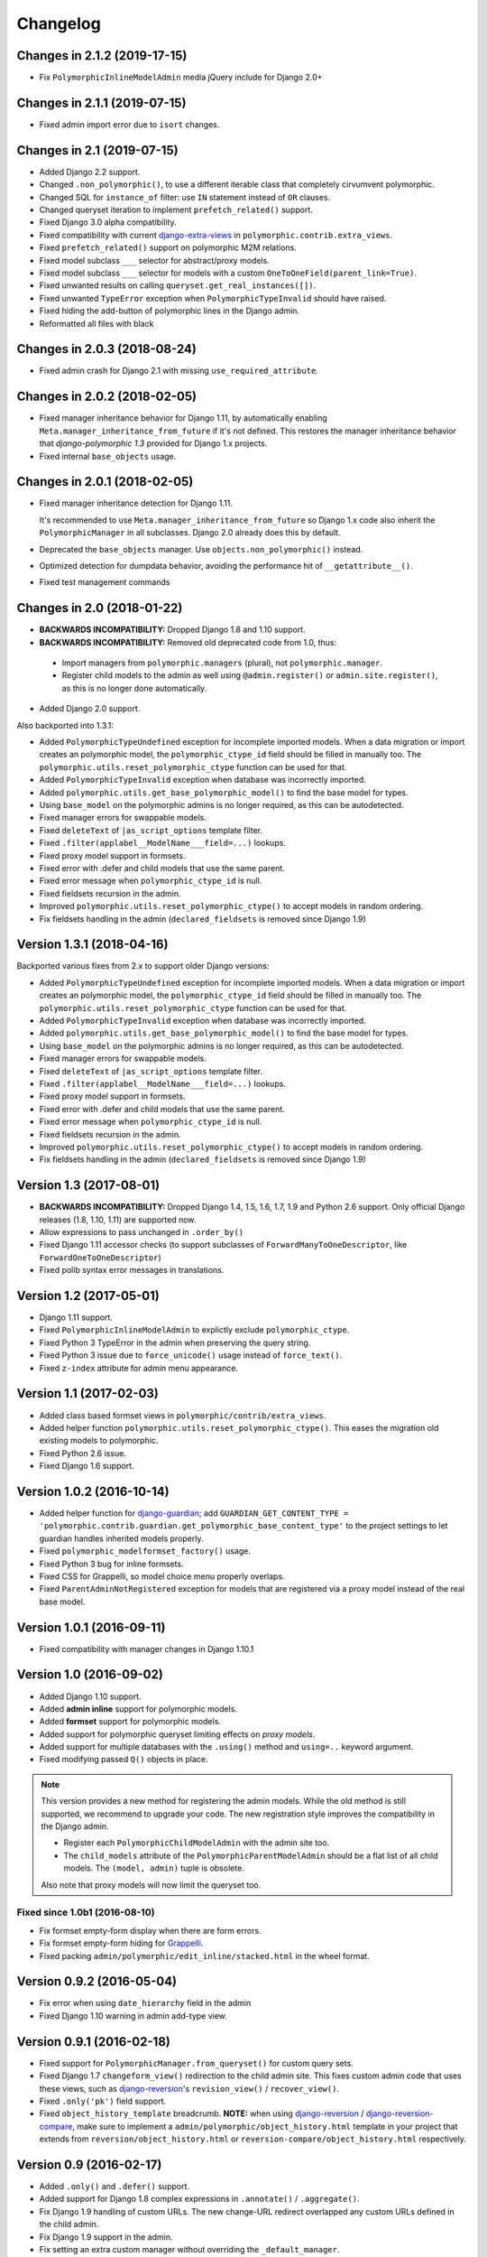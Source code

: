 Changelog
=========

Changes in 2.1.2 (2019-17-15)
-----------------------------

* Fix ``PolymorphicInlineModelAdmin`` media jQuery include for Django 2.0+


Changes in 2.1.1 (2019-07-15)
-----------------------------

* Fixed admin import error due to ``isort`` changes.


Changes in 2.1 (2019-07-15)
---------------------------

* Added Django 2.2 support.
* Changed ``.non_polymorphic()``, to use a different iterable class that completely cirvumvent polymorphic.
* Changed SQL for ``instance_of`` filter: use ``IN`` statement instead of ``OR`` clauses.
* Changed queryset iteration to implement ``prefetch_related()`` support.
* Fixed Django 3.0 alpha compatibility.
* Fixed compatibility with current django-extra-views_ in ``polymorphic.contrib.extra_views``.
* Fixed ``prefetch_related()`` support on polymorphic M2M relations.
* Fixed model subclass ``___`` selector for abstract/proxy models.
* Fixed model subclass ``___`` selector for models with a custom ``OneToOneField(parent_link=True)``.
* Fixed unwanted results on calling ``queryset.get_real_instances([])``.
* Fixed unwanted ``TypeError`` exception when ``PolymorphicTypeInvalid`` should have raised.
* Fixed hiding the add-button of polymorphic lines in the Django admin.
* Reformatted all files with black


Changes in 2.0.3 (2018-08-24)
-----------------------------

* Fixed admin crash for Django 2.1 with missing ``use_required_attribute``.


Changes in 2.0.2 (2018-02-05)
-----------------------------

* Fixed manager inheritance behavior for Django 1.11, by automatically enabling ``Meta.manager_inheritance_from_future`` if it's not defined.
  This restores the manager inheritance behavior that *django-polymorphic 1.3* provided for Django 1.x projects.
* Fixed internal ``base_objects`` usage.


Changes in 2.0.1 (2018-02-05)
-----------------------------

* Fixed manager inheritance detection for Django 1.11.

  It's recommended to use ``Meta.manager_inheritance_from_future`` so Django 1.x code also inherit
  the ``PolymorphicManager`` in all subclasses. Django 2.0 already does this by default.

* Deprecated the ``base_objects`` manager. Use ``objects.non_polymorphic()`` instead.
* Optimized detection for dumpdata behavior, avoiding the performance hit of ``__getattribute__()``.
* Fixed test management commands


Changes in 2.0 (2018-01-22)
---------------------------

* **BACKWARDS INCOMPATIBILITY:** Dropped Django 1.8 and 1.10 support.
* **BACKWARDS INCOMPATIBILITY:** Removed old deprecated code from 1.0, thus:

 * Import managers from ``polymorphic.managers`` (plural), not ``polymorphic.manager``.
 * Register child models to the admin as well using ``@admin.register()`` or ``admin.site.register()``,
   as this is no longer done automatically.

* Added Django 2.0 support.

Also backported into 1.3.1:

* Added ``PolymorphicTypeUndefined`` exception for incomplete imported models.
  When a data migration or import creates an polymorphic model,
  the ``polymorphic_ctype_id`` field should be filled in manually too.
  The ``polymorphic.utils.reset_polymorphic_ctype`` function can be used for that.
* Added ``PolymorphicTypeInvalid`` exception when database was incorrectly imported.
* Added ``polymorphic.utils.get_base_polymorphic_model()`` to find the base model for types.
* Using ``base_model`` on the polymorphic admins is no longer required, as this can be autodetected.
* Fixed manager errors for swappable models.
* Fixed ``deleteText`` of ``|as_script_options`` template filter.
* Fixed ``.filter(applabel__ModelName___field=...)`` lookups.
* Fixed proxy model support in formsets.
* Fixed error with .defer and child models that use the same parent.
* Fixed error message when ``polymorphic_ctype_id`` is null.
* Fixed fieldsets recursion in the admin.
* Improved ``polymorphic.utils.reset_polymorphic_ctype()`` to accept models in random ordering.
* Fix fieldsets handling in the admin (``declared_fieldsets`` is removed since Django 1.9)


Version 1.3.1 (2018-04-16)
--------------------------

Backported various fixes from 2.x to support older Django versions:

* Added ``PolymorphicTypeUndefined`` exception for incomplete imported models.
  When a data migration or import creates an polymorphic model,
  the ``polymorphic_ctype_id`` field should be filled in manually too.
  The ``polymorphic.utils.reset_polymorphic_ctype`` function can be used for that.
* Added ``PolymorphicTypeInvalid`` exception when database was incorrectly imported.
* Added ``polymorphic.utils.get_base_polymorphic_model()`` to find the base model for types.
* Using ``base_model`` on the polymorphic admins is no longer required, as this can be autodetected.
* Fixed manager errors for swappable models.
* Fixed ``deleteText`` of ``|as_script_options`` template filter.
* Fixed ``.filter(applabel__ModelName___field=...)`` lookups.
* Fixed proxy model support in formsets.
* Fixed error with .defer and child models that use the same parent.
* Fixed error message when ``polymorphic_ctype_id`` is null.
* Fixed fieldsets recursion in the admin.
* Improved ``polymorphic.utils.reset_polymorphic_ctype()`` to accept models in random ordering.
* Fix fieldsets handling in the admin (``declared_fieldsets`` is removed since Django 1.9)


Version 1.3 (2017-08-01)
------------------------

* **BACKWARDS INCOMPATIBILITY:** Dropped Django 1.4, 1.5, 1.6, 1.7, 1.9 and Python 2.6 support.
  Only official Django releases (1.8, 1.10, 1.11) are supported now.
* Allow expressions to pass unchanged in ``.order_by()``
* Fixed Django 1.11 accessor checks (to support subclasses of ``ForwardManyToOneDescriptor``, like ``ForwardOneToOneDescriptor``)
* Fixed polib syntax error messages in translations.


Version 1.2 (2017-05-01)
------------------------

* Django 1.11 support.
* Fixed ``PolymorphicInlineModelAdmin`` to explictly exclude ``polymorphic_ctype``.
* Fixed Python 3 TypeError in the admin when preserving the query string.
* Fixed Python 3 issue due to ``force_unicode()`` usage instead of ``force_text()``.
* Fixed ``z-index`` attribute for admin menu appearance.


Version 1.1 (2017-02-03)
------------------------

* Added class based formset views in ``polymorphic/contrib/extra_views``.
* Added helper function ``polymorphic.utils.reset_polymorphic_ctype()``.
  This eases the migration old existing models to polymorphic.
* Fixed Python 2.6 issue.
* Fixed Django 1.6 support.


Version 1.0.2 (2016-10-14)
--------------------------

* Added helper function for django-guardian_; add
  ``GUARDIAN_GET_CONTENT_TYPE = 'polymorphic.contrib.guardian.get_polymorphic_base_content_type'``
  to the project settings to let guardian handles inherited models properly.
* Fixed ``polymorphic_modelformset_factory()`` usage.
* Fixed Python 3 bug for inline formsets.
* Fixed CSS for Grappelli, so model choice menu properly overlaps.
* Fixed ``ParentAdminNotRegistered`` exception for models that are registered via a proxy model instead of the real base model.


Version 1.0.1 (2016-09-11)
--------------------------

* Fixed compatibility with manager changes in Django 1.10.1


Version 1.0 (2016-09-02)
------------------------

* Added Django 1.10 support.
* Added **admin inline** support for polymorphic models.
* Added **formset** support for polymorphic models.
* Added support for polymorphic queryset limiting effects on *proxy models*.
* Added support for multiple databases with the ``.using()`` method and ``using=..`` keyword argument.
* Fixed modifying passed ``Q()`` objects in place.

.. note::
   This version provides a new method for registering the admin models.
   While the old method is still supported, we recommend to upgrade your code.
   The new registration style improves the compatibility in the Django admin.

   * Register each ``PolymorphicChildModelAdmin`` with the admin site too.
   * The ``child_models`` attribute of the ``PolymorphicParentModelAdmin`` should be a flat list of all child models.
     The ``(model, admin)`` tuple is obsolete.

   Also note that proxy models will now limit the queryset too.


Fixed since 1.0b1 (2016-08-10)
~~~~~~~~~~~~~~~~~~~~~~~~~~~~~~

* Fix formset empty-form display when there are form errors.
* Fix formset empty-form hiding for Grappelli_.
* Fixed packing ``admin/polymorphic/edit_inline/stacked.html`` in the wheel format.


Version 0.9.2 (2016-05-04)
--------------------------

* Fix error when using ``date_hierarchy`` field in the admin
* Fixed Django 1.10 warning in admin add-type view.


Version 0.9.1 (2016-02-18)
--------------------------

* Fixed support for ``PolymorphicManager.from_queryset()`` for custom query sets.
* Fixed Django 1.7 ``changeform_view()`` redirection to the child admin site.
  This fixes custom admin code that uses these views, such as django-reversion_'s ``revision_view()`` / ``recover_view()``.
* Fixed ``.only('pk')`` field support.
* Fixed ``object_history_template`` breadcrumb.
  **NOTE:** when using django-reversion_ / django-reversion-compare_, make sure to implement
  a ``admin/polymorphic/object_history.html`` template in your project that extends
  from ``reversion/object_history.html`` or ``reversion-compare/object_history.html`` respectively.


Version 0.9 (2016-02-17)
------------------------

* Added ``.only()`` and ``.defer()`` support.
* Added support for Django 1.8 complex expressions in ``.annotate()`` / ``.aggregate()``.
* Fix Django 1.9 handling of custom URLs.
  The new change-URL redirect overlapped any custom URLs defined in the child admin.
* Fix Django 1.9 support in the admin.
* Fix setting an extra custom manager without overriding the ``_default_manager``.
* Fix missing ``history_view()`` redirection to the child admin, which is important for django-reversion_ support.
  See the documentation for hints for :ref:`django-reversion-compare support <django-reversion-compare-support>`.


Version 0.8.1 (2015-12-29)
--------------------------

* Fixed support for reverse relations for ``relname___field`` when the field starts with an ``_`` character.
  Otherwise, the query will be interpreted as subclass lookup (``ClassName___field``).


Version 0.8 (2015-12-28)
------------------------

* Added Django 1.9 compatibility.
* Renamed ``polymorphic.manager`` => ``polymorphic.managers`` for consistentcy.
* **BACKWARDS INCOMPATIBILITY:** The import paths have changed to support Django 1.9.
  Instead of ``from polymorphic import X``,
  you'll have to import from the proper package. For example:

.. code-block:: python

    from polymorphic.models import PolymorphicModel
    from polymorphic.managers import PolymorphicManager, PolymorphicQuerySet
    from polymorphic.showfields import ShowFieldContent, ShowFieldType, ShowFieldTypeAndContent

* **BACKWARDS INCOMPATIBILITY:** Removed ``__version__.py`` in favor of a standard ``__version__`` in ``polymorphic/__init__.py``.
* **BACKWARDS INCOMPATIBILITY:** Removed automatic proxying of method calls to the queryset class.
  Use the standard Django methods instead:

.. code-block:: python

    # In model code:
    objects = PolymorphicQuerySet.as_manager()

    # For manager code:
    MyCustomManager = PolymorphicManager.from_queryset(MyCustomQuerySet)



Version 0.7.2 (2015-10-01)
--------------------------

* Added ``queryset.as_manager()`` support for Django 1.7/1.8
* Optimize model access for non-dumpdata usage; avoid ``__getattribute__()`` call each time to access the manager.
* Fixed 500 error when using invalid PK's in the admin URL, return 404 instead.
* Fixed possible issues when using an custom ``AdminSite`` class for the parent object.
* Fixed Pickle exception when polymorphic model is cached.


Version 0.7.1 (2015-04-30)
--------------------------

* Fixed Django 1.8 support for related field widgets.


Version 0.7 (2015-04-08)
------------------------

* Added Django 1.8 support
* Added support for custom primary key defined using ``mybase_ptr = models.OneToOneField(BaseClass, parent_link=True, related_name="...")``.
* Fixed Python 3 issue in the admin
* Fixed ``_default_manager`` to be consistent with Django, it's now assigned directly instead of using ``add_to_class()``
* Fixed 500 error for admin URLs without a '/', e.g. ``admin/app/parentmodel/id``.
* Fixed preserved filter for Django admin in delete views
* Removed test noise for diamond inheritance problem (which Django 1.7 detects)


Version 0.6.1 (2014-12-30)
--------------------------

* Remove Django 1.7 warnings
* Fix Django 1.4/1.5 queryset calls on related objects for unknown methods.
  The ``RelatedManager`` code overrides ``get_query_set()`` while ``__getattr__()`` used the new-style ``get_queryset()``.
* Fix validate_model_fields(), caused errors when metaclass raises errors


Version 0.6 (2014-10-14)
------------------------

* Added Django 1.7 support.
* Added permission check for all child types.
* **BACKWARDS INCOMPATIBILITY:** the ``get_child_type_choices()`` method receives 2 arguments now (request, action).
  If you have overwritten this method in your code, make sure the method signature is updated accordingly.


Version 0.5.6 (2014-07-21)
--------------------------

* Added ``pk_regex`` to the ``PolymorphicParentModelAdmin`` to support non-integer primary keys.
* Fixed passing ``?ct_id=`` to the add view for Django 1.6 (fixes compatibility with django-parler_).


Version 0.5.5 (2014-04-29)
--------------------------

* Fixed ``get_real_instance_class()`` for proxy models (broke in 0.5.4).


Version 0.5.4 (2014-04-09)
--------------------------

* Fix ``.non_polymorphic()`` to returns a clone of the queryset, instead of effecting the existing queryset.
* Fix missing ``alters_data = True`` annotations on the overwritten ``save()`` methods.
* Fix infinite recursion bug in the admin with Django 1.6+
* Added detection of bad ``ContentType`` table data.


Version 0.5.3 (2013-09-17)
--------------------------

* Fix TypeError when ``base_form`` was not defined.
* Fix passing ``/admin/app/model/id/XYZ`` urls to the correct admin backend.
  There is no need to include a ``?ct_id=..`` field, as the ID already provides enough information.


Version 0.5.2 (2013-09-05)
--------------------------

* Fix Grappelli_ breadcrumb support in the views.
* Fix unwanted ``___`` handling in the ORM when a field name starts with an underscore;
  this detects you meant ``relatedfield__ _underscorefield`` instead of ``ClassName___field``.
* Fix missing permission check in the "add type" view. This was caught however in the next step.
* Fix admin validation errors related to additional non-model form fields.


Version 0.5.1 (2013-07-05)
--------------------------

* Add Django 1.6 support.
* Fix Grappelli_ theme support in the "Add type" view.


Version 0.5 (2013-04-20)
------------------------

* Add Python 3.2 and 3.3 support
* Fix errors with ContentType objects that don't refer to an existing model.


Version 0.4.2 (2013-04-10)
--------------------------

* Used proper ``__version__`` marker.


Version 0.4.1 (2013-04-10)
--------------------------

* Add Django 1.5 and 1.6 support
* Add proxy model support
* Add default admin ``list_filter`` for polymorphic model type.
* Fix queryset support of related objects.
* Performed an overall cleanup of the project
* **Deprecated** the ``queryset_class`` argument of the ``PolymorphicManager`` constructor, use the class attribute instead.
* **Dropped** Django 1.1, 1.2 and 1.3 support


Version 0.4 (2013-03-25)
------------------------

* Update example project for Django 1.4
* Added tox and Travis configuration


Version 0.3.1 (2013-02-28)
--------------------------

* SQL optimization, avoid query in pre_save_polymorphic()


Version 0.3 (2013-02-28)
------------------------

Many changes to the codebase happened, but no new version was released to pypi for years.
0.3 contains fixes submitted by many contributors, huge thanks to everyone!

* Added a polymorphic admin interface.
* PEP8 and code cleanups by various authors


Version 0.2 (2011-04-27)
------------------------

The 0.2 release serves as legacy release.
It supports Django 1.1 up till 1.4 and Python 2.4 up till 2.7.

For a detailed list of it's changes, see the :doc:`archived changelog <changelog_archive>`.

.. _Grappelli: http://grappelliproject.com/
.. _django-extra-views: https://github.com/AndrewIngram/django-extra-views
.. _django-guardian: https://github.com/django-guardian/django-guardian
.. _django-parler: https://github.com/django-parler/django-parler
.. _django-reversion: https://github.com/etianen/django-reversion
.. _django-reversion-compare: https://github.com/jedie/django-reversion-compare
